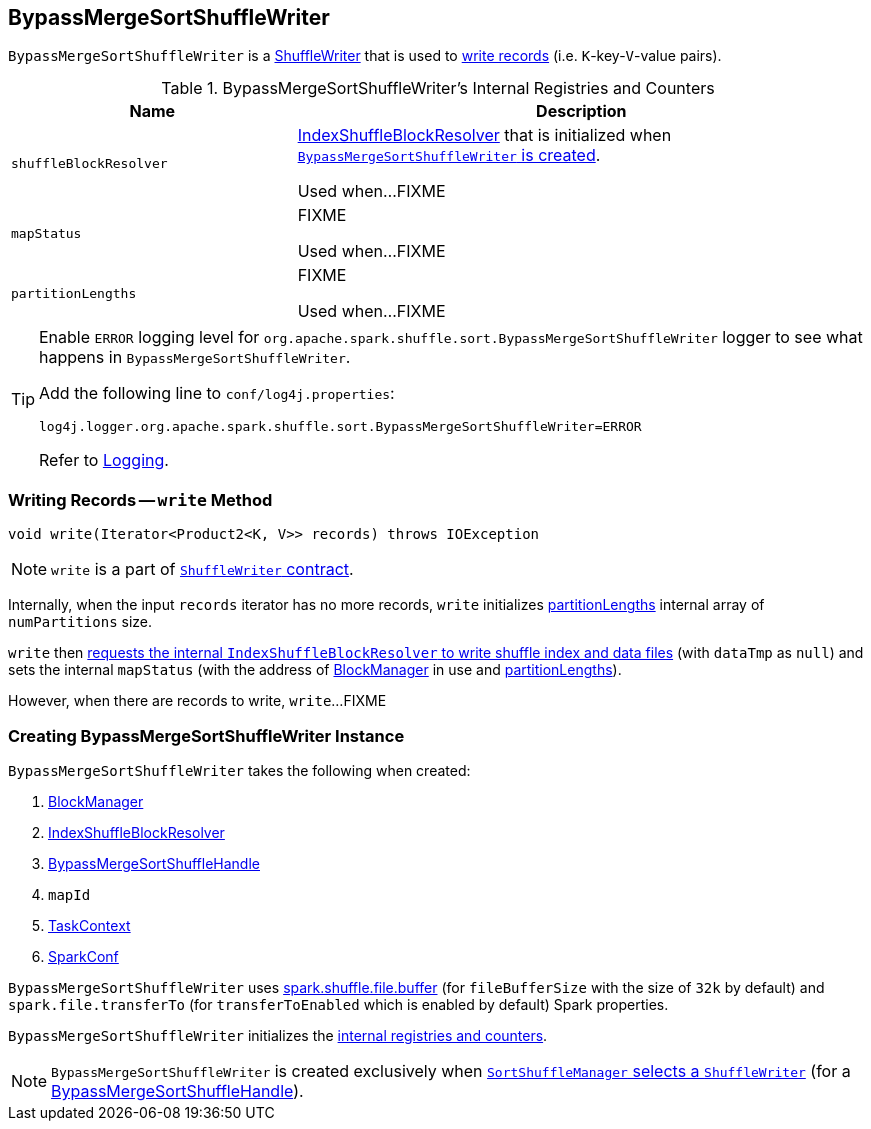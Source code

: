 == [[BypassMergeSortShuffleWriter]] BypassMergeSortShuffleWriter

`BypassMergeSortShuffleWriter` is a link:spark-ShuffleWriter.adoc[ShuffleWriter] that is used to <<write, write records>> (i.e. ``K``-key-``V``-value pairs).

[[internal-registries]]
.BypassMergeSortShuffleWriter's Internal Registries and Counters
[frame="topbot",cols="1,2",options="header",width="100%"]
|===
| Name
| Description

| [[shuffleBlockResolver]] `shuffleBlockResolver`
| link:spark-IndexShuffleBlockResolver.adoc[IndexShuffleBlockResolver] that is initialized when <<creating-instance, `BypassMergeSortShuffleWriter` is created>>.

Used when...FIXME

| [[mapStatus]] `mapStatus`
| FIXME

Used when...FIXME

| [[partitionLengths]] `partitionLengths`
| FIXME

Used when...FIXME
|===

[TIP]
====
Enable `ERROR` logging level for `org.apache.spark.shuffle.sort.BypassMergeSortShuffleWriter` logger to see what happens in `BypassMergeSortShuffleWriter`.

Add the following line to `conf/log4j.properties`:

```
log4j.logger.org.apache.spark.shuffle.sort.BypassMergeSortShuffleWriter=ERROR
```

Refer to link:spark-logging.adoc[Logging].
====

=== [[write]] Writing Records -- `write` Method

[source, java]
----
void write(Iterator<Product2<K, V>> records) throws IOException
----

NOTE: `write` is a part of link:spark-ShuffleWriter.adoc#contract[`ShuffleWriter` contract].

Internally, when the input `records` iterator has no more records, `write` initializes <<partitionLengths, partitionLengths>> internal array of `numPartitions` size.

`write` then link:spark-IndexShuffleBlockResolver.adoc#writeIndexFileAndCommit[requests the internal `IndexShuffleBlockResolver` to write shuffle index and data files] (with `dataTmp` as `null`) and sets the internal `mapStatus` (with the address of link:spark-blockmanager.adoc[BlockManager] in use and <<partitionLengths, partitionLengths>>).

However, when there are records to write, `write`...FIXME

=== [[creating-instance]] Creating BypassMergeSortShuffleWriter Instance

`BypassMergeSortShuffleWriter` takes the following when created:

1. link:spark-blockmanager.adoc[BlockManager]
2. link:spark-IndexShuffleBlockResolver.adoc[IndexShuffleBlockResolver]
3. link:spark-BypassMergeSortShuffleHandle.adoc[BypassMergeSortShuffleHandle]
4. `mapId`
5. link:spark-taskscheduler-taskcontext.adoc[TaskContext]
6. link:spark-configuration.adoc[SparkConf]

[[fileBufferSize]]
`BypassMergeSortShuffleWriter` uses link:spark-ExternalSorter.adoc#spark_shuffle_file_buffer[spark.shuffle.file.buffer] (for `fileBufferSize` with the size of `32k` by default) and `spark.file.transferTo` (for `transferToEnabled` which is enabled by default) Spark properties.

`BypassMergeSortShuffleWriter` initializes the <<internal-registries, internal registries and counters>>.

NOTE: `BypassMergeSortShuffleWriter` is created exclusively when link:spark-SortShuffleManager.adoc#getWriter[`SortShuffleManager` selects a `ShuffleWriter`] (for a link:spark-BypassMergeSortShuffleHandle.adoc[BypassMergeSortShuffleHandle]).
